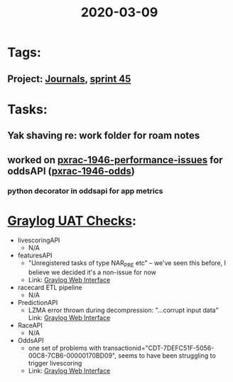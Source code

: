 #+TITLE: 2020-03-09
* Tags:
** Project: [[file:20200309103136-journals.org][Journals]], [[file:20200309103005-sprint_45.org][sprint 45]]
* Tasks:
** Yak shaving re: work folder for roam notes
** worked on [[file:20200309131148-pxrac_1946_performance_issues.org][pxrac-1946-performance-issues]] for oddsAPI ([[file:20200309170205-pxrac_1946_odds.org][pxrac-1946-odds]])
***  python decorator in oddsapi for app metrics

* [[file:20200309161625-graylog_uat_checks.org][Graylog UAT Checks]]:
- livescoringAPI
  - N/A
- featuresAPI
  - "Unregistered tasks of type NAR_PRE etc" -- we've seen this before, I
    believe we decided it's a non-issue for now
  - Link: [[https://graylog.corporate.aws.phoenix/search?rangetype=relative&fields=message%2Csource&width=1920&highlightMessage=&relative=86400&q=kubernetes_labels_app%3Auat%5C-global%5C-racing%5C-live%5C-scoring%5C-features%5C-api%5C-*%20AND%20levelname%3AERROR][Graylog Web Interface]]
- racecard ETL pipeline
  - N/A
- PredictionAPI
  - LZMA error thrown during decompression: "...corrupt input data"
    Link: [[https://graylog.corporate.aws.phoenix/search?rangetype=relative&fields=message%2Csource&width=1920&highlightMessage=&relative=86400&q=kubernetes_labels_app%3Aapps%5C-uat%5C-live%5C-scoring%5C-prediction%5C-api%20AND%20levelname%3AERROR][Graylog Web Interface]]
- RaceAPI
  - N/A
- OddsAPI
  - one set of problems with transactionid="CDT-7DEFC51F-5056-00C8-7CB6-00000170BD09", seems to have been struggling to
    trigger livescoring
  - Link: [[https://graylog.corporate.aws.phoenix/search?rangetype=relative&fields=message%2Csource&width=1920&highlightMessage=&relative=86400&q=kubernetes_labels_app%3Aapps%5C-uat%5C-live%5C-scoring%5C-odds%5C-api%20AND%20levelname%3AERROR][Graylog Web Interface]]
